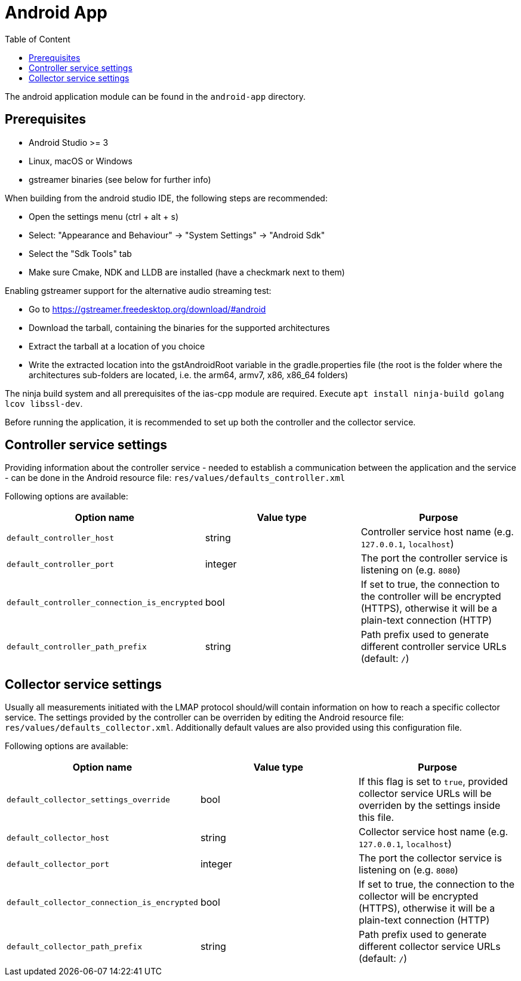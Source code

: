 = Android App
:toc: left
:toc-title: Table of Content

The android application module can be found in the `android-app` directory.

== Prerequisites

* Android Studio >= 3
* Linux, macOS or Windows
* gstreamer binaries (see below for further info)

When building from the android studio IDE, the following steps are recommended:

* Open the settings menu (ctrl + alt + s)
* Select: "Appearance and Behaviour" -> "System Settings" -> "Android Sdk"
* Select the "Sdk Tools" tab
* Make sure Cmake, NDK and LLDB are installed (have a checkmark next to them)

Enabling gstreamer support for the alternative audio streaming test:

* Go to https://gstreamer.freedesktop.org/download/#android
* Download the tarball, containing the binaries for the supported architectures
* Extract the tarball at a location of you choice
* Write the extracted location into the gstAndroidRoot variable in the gradle.properties file
(the root is the folder where the architectures sub-folders are located, i.e. the arm64, armv7, x86, x86_64 folders)

The ninja build system and all prerequisites of the ias-cpp module are required.
Execute `apt install ninja-build golang lcov libssl-dev`.

Before running the application, it is recommended to set up both the controller and the collector service.

== Controller service settings

Providing information about the controller service - needed to establish a communication between the application and the service - can be done in the Android resource file: `res/values/defaults_controller.xml`

Following options are available:

[cols=3*,options=header]
|===
|Option name
|Value type
|Purpose

|`default_controller_host`
|string
|Controller service host name (e.g. `127.0.0.1`, `localhost`)

|`default_controller_port`
|integer
|The port the controller service is listening on (e.g. `8080`)

|`default_controller_connection_is_encrypted`
|bool
|If set to true, the connection to the controller will be encrypted (HTTPS), otherwise it will be a plain-text connection (HTTP)

|`default_controller_path_prefix`
|string
|Path prefix used to generate different controller service URLs (default: `/`)
|===

== Collector service settings

Usually all measurements initiated with the LMAP protocol should/will contain information on how to reach a specific collector service. The settings provided by the controller can be overriden by editing the Android resource file: `res/values/defaults_collector.xml`. Additionally default values are also provided using this configuration file.

Following options are available:

[cols=3*,options=header]
|===
|Option name
|Value type
|Purpose

|`default_collector_settings_override`
|bool
|If this flag is set to `true`, provided collector service URLs will be overriden by the settings inside this file.

|`default_collector_host`
|string
|Collector service host name (e.g. `127.0.0.1`, `localhost`)

|`default_collector_port`
|integer
|The port the collector service is listening on (e.g. `8080`)

|`default_collector_connection_is_encrypted`
|bool
|If set to true, the connection to the collector will be encrypted (HTTPS), otherwise it will be a plain-text connection (HTTP)

|`default_collector_path_prefix`
|string
|Path prefix used to generate different collector service URLs (default: `/`)
|===
